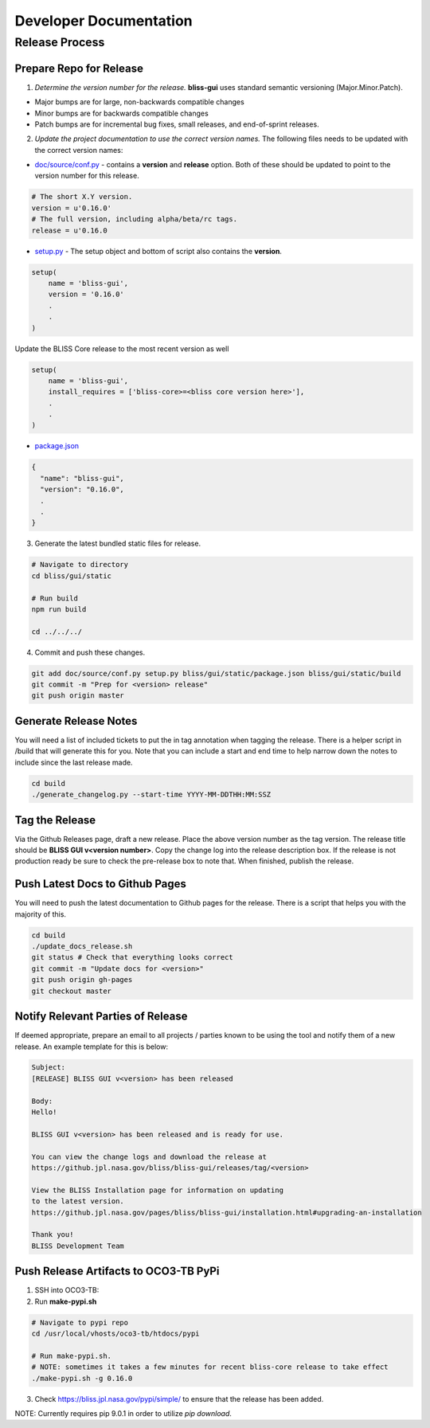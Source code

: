 Developer Documentation
=======================

Release Process
---------------

Prepare Repo for Release
^^^^^^^^^^^^^^^^^^^^^^^^

1. *Determine the version number for the release.* **bliss-gui** uses standard semantic versioning (Major.Minor.Patch).

* Major bumps are for large, non-backwards compatible changes
* Minor bumps are for backwards compatible changes
* Patch bumps are for incremental bug fixes, small releases, and end-of-sprint releases.

2. *Update the project documentation to use the correct version names.* The following files needs to be updated with the correct version names:

* `doc/source/conf.py <https://github.jpl.nasa.gov/bliss/bliss-gui/blob/master/doc/source/conf.py>`_ - contains a **version** and **release** option. Both of these should be updated to point to the version number for this release.

.. code-block:: python

    # The short X.Y version.
    version = u'0.16.0'
    # The full version, including alpha/beta/rc tags.
    release = u'0.16.0

* `setup.py <https://github.jpl.nasa.gov/bliss/bliss-gui/blob/master/setup.py>`_ - The setup object and bottom of script also contains the **version**.

.. code-block:: python

   setup(
       name = 'bliss-gui',
       version = '0.16.0'
       .
       .
   )

Update the BLISS Core release to the most recent version as well

.. code-block:: python

   setup(
       name = 'bliss-gui',
       install_requires = ['bliss-core>=<bliss core version here>'],
       .
       .
   )


* `package.json <https://github.jpl.nasa.gov/bliss/bliss-gui/blob/master/bliss/gui/static/package.json>`_

.. code-block:: javascript

   {
     "name": "bliss-gui",
     "version": "0.16.0",
     .
     .
   }

3. Generate the latest bundled static files for release.

.. code-block:: bash

   # Navigate to directory
   cd bliss/gui/static
   
   # Run build
   npm run build

   cd ../../../
   
4. Commit and push these changes.

.. code-block:: bash

   git add doc/source/conf.py setup.py bliss/gui/static/package.json bliss/gui/static/build
   git commit -m "Prep for <version> release"
   git push origin master


Generate Release Notes
^^^^^^^^^^^^^^^^^^^^^^

You will need a list of included tickets to put the in tag annotation when tagging the release. There is a helper script in /build that will generate this for you. Note that you can include a start and end time to help narrow down the notes to include since the last release made.

.. code-block:: bash

   cd build
   ./generate_changelog.py --start-time YYYY-MM-DDTHH:MM:SSZ


Tag the Release
^^^^^^^^^^^^^^^

Via the Github Releases page, draft a new release. Place the above version number as the tag version. The release title should be **BLISS GUI v<version number>**. Copy the change log into the release description box. If the release is not production ready be sure to check the pre-release box to note that. When finished, publish the release.

Push Latest Docs to Github Pages
^^^^^^^^^^^^^^^^^^^^^^^^^^^^^^^^

You will need to push the latest documentation to Github pages for the release. There is a script that helps you with the majority of this.

.. code-block:: bash

   cd build
   ./update_docs_release.sh
   git status # Check that everything looks correct
   git commit -m "Update docs for <version>"
   git push origin gh-pages
   git checkout master


Notify Relevant Parties of Release
^^^^^^^^^^^^^^^^^^^^^^^^^^^^^^^^^^

If deemed appropriate, prepare an email to all projects / parties known to be using the tool and notify them of a new release. An example template for this is below:

.. code-block:: none
   
   Subject:
   [RELEASE] BLISS GUI v<version> has been released

   Body:
   Hello!

   BLISS GUI v<version> has been released and is ready for use.

   You can view the change logs and download the release at
   https://github.jpl.nasa.gov/bliss/bliss-gui/releases/tag/<version>

   View the BLISS Installation page for information on updating
   to the latest version.
   https://github.jpl.nasa.gov/pages/bliss/bliss-gui/installation.html#upgrading-an-installation

   Thank you!
   BLISS Development Team

Push Release Artifacts to OCO3-TB PyPi
^^^^^^^^^^^^^^^^^^^^^^^^^^^^^^^^^^^^^^

1. SSH into OCO3-TB:

2. Run **make-pypi.sh**

.. code-block:: bash

   # Navigate to pypi repo
   cd /usr/local/vhosts/oco3-tb/htdocs/pypi
   
   # Run make-pypi.sh.
   # NOTE: sometimes it takes a few minutes for recent bliss-core release to take effect
   ./make-pypi.sh -g 0.16.0

3. Check https://bliss.jpl.nasa.gov/pypi/simple/ to ensure that the release has been added.

NOTE: Currently requires pip 9.0.1 in order to utilize `pip download`.
